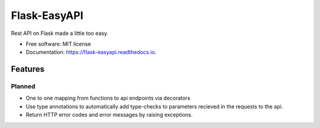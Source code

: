 =============
Flask-EasyAPI
=============


.. image:: https://img.shields.io/pypi/v/flask_easyapi.svg
        :target: https://pypi.python.org/pypi/flask_easyapi

.. image:: https://img.shields.io/travis/hXtreme/flask_easyapi.svg
        :target: https://travis-ci.com/hXtreme/flask_easyapi

.. image:: https://readthedocs.org/projects/flask-easyapi/badge/?version=latest
        :target: https://flask-easyapi.readthedocs.io/en/latest/?badge=latest
        :alt: Documentation Status


.. image:: https://pyup.io/repos/github/hXtreme/flask_easyapi/shield.svg
     :target: https://pyup.io/repos/github/hXtreme/flask_easyapi/
     :alt: Updates



Rest API on Flask made a little too easy.


* Free software: MIT license
* Documentation: https://flask-easyapi.readthedocs.io.


Features
--------

Planned
^^^^^^^

* One to one mapping from functions to api endpoints via decorators
* Use type annotations to automatically add type-checks to parameters recieved in the requests to the api.
* Return HTTP error codes and error messages by raising exceptions.

